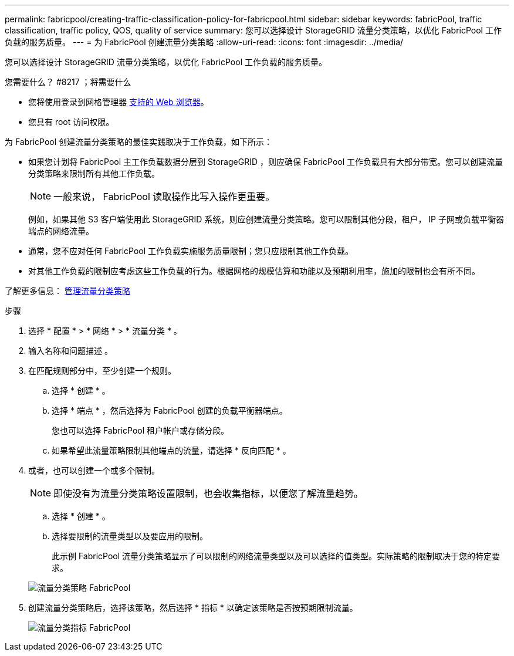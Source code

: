 ---
permalink: fabricpool/creating-traffic-classification-policy-for-fabricpool.html 
sidebar: sidebar 
keywords: fabricPool, traffic classification, traffic policy, QOS, quality of service 
summary: 您可以选择设计 StorageGRID 流量分类策略，以优化 FabricPool 工作负载的服务质量。 
---
= 为 FabricPool 创建流量分类策略
:allow-uri-read: 
:icons: font
:imagesdir: ../media/


[role="lead"]
您可以选择设计 StorageGRID 流量分类策略，以优化 FabricPool 工作负载的服务质量。

.您需要什么？ #8217 ；将需要什么
* 您将使用登录到网格管理器 xref:../admin/web-browser-requirements.adoc[支持的 Web 浏览器]。
* 您具有 root 访问权限。


为 FabricPool 创建流量分类策略的最佳实践取决于工作负载，如下所示：

* 如果您计划将 FabricPool 主工作负载数据分层到 StorageGRID ，则应确保 FabricPool 工作负载具有大部分带宽。您可以创建流量分类策略来限制所有其他工作负载。
+

NOTE: 一般来说， FabricPool 读取操作比写入操作更重要。

+
例如，如果其他 S3 客户端使用此 StorageGRID 系统，则应创建流量分类策略。您可以限制其他分段，租户， IP 子网或负载平衡器端点的网络流量。

* 通常，您不应对任何 FabricPool 工作负载实施服务质量限制；您只应限制其他工作负载。
* 对其他工作负载的限制应考虑这些工作负载的行为。根据网格的规模估算和功能以及预期利用率，施加的限制也会有所不同。


了解更多信息： xref:../admin/managing-traffic-classification-policies.adoc[管理流量分类策略]

.步骤
. 选择 * 配置 * > * 网络 * > * 流量分类 * 。
. 输入名称和问题描述 。
. 在匹配规则部分中，至少创建一个规则。
+
.. 选择 * 创建 * 。
.. 选择 * 端点 * ，然后选择为 FabricPool 创建的负载平衡器端点。
+
您也可以选择 FabricPool 租户帐户或存储分段。

.. 如果希望此流量策略限制其他端点的流量，请选择 * 反向匹配 * 。


. 或者，也可以创建一个或多个限制。
+

NOTE: 即使没有为流量分类策略设置限制，也会收集指标，以便您了解流量趋势。

+
.. 选择 * 创建 * 。
.. 选择要限制的流量类型以及要应用的限制。
+
此示例 FabricPool 流量分类策略显示了可以限制的网络流量类型以及可以选择的值类型。实际策略的限制取决于您的特定要求。

+
image::../media/traffic_classification_policy_for_fabricpool.png[流量分类策略 FabricPool]



. 创建流量分类策略后，选择该策略，然后选择 * 指标 * 以确定该策略是否按预期限制流量。
+
image::../media/traffic_classification_metrics_fabricpool.png[流量分类指标 FabricPool]


